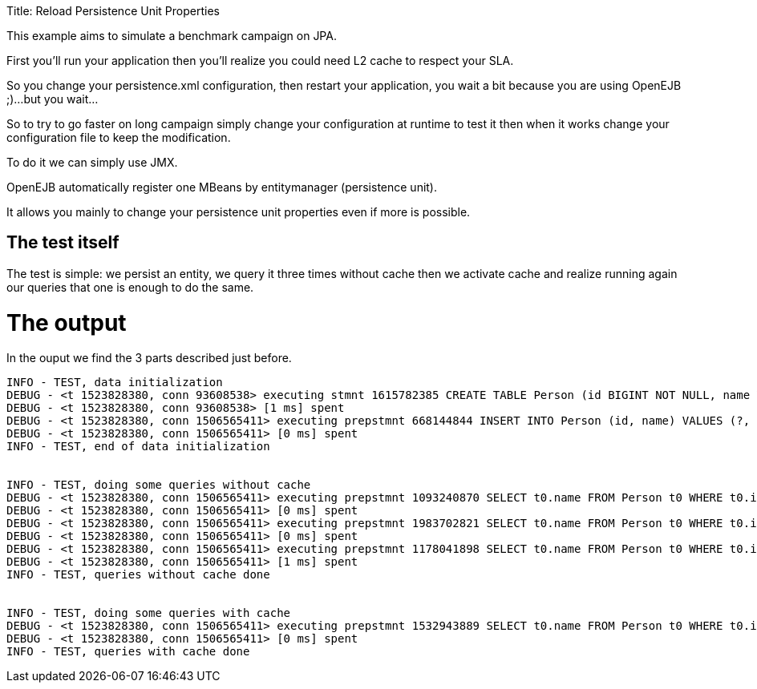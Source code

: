 :doctype: book

Title: Reload Persistence Unit Properties

This example aims to simulate a benchmark campaign on JPA.

First you'll run your application then you'll realize you could need L2 cache to respect your SLA.

So you change your persistence.xml configuration, then restart your application, you wait a bit because you are using OpenEJB ;)...but you wait...

So to try to go faster on long campaign simply change your configuration at runtime to test it then when it works change your configuration file to keep the modification.

To do it we can simply use JMX.

OpenEJB automatically register one MBeans by entitymanager (persistence unit).

It allows you mainly to change your persistence unit properties even if more is possible.

== The test itself

The test is simple: we persist an entity, we query it three times without cache then we activate cache and realize running again our queries that one is enough to do the same.

= The output

In the ouput we find the 3 parts described just before.

....
INFO - TEST, data initialization
DEBUG - <t 1523828380, conn 93608538> executing stmnt 1615782385 CREATE TABLE Person (id BIGINT NOT NULL, name VARCHAR(255), PRIMARY KEY (id))
DEBUG - <t 1523828380, conn 93608538> [1 ms] spent
DEBUG - <t 1523828380, conn 1506565411> executing prepstmnt 668144844 INSERT INTO Person (id, name) VALUES (?, ?) [params=?, ?]
DEBUG - <t 1523828380, conn 1506565411> [0 ms] spent
INFO - TEST, end of data initialization


INFO - TEST, doing some queries without cache
DEBUG - <t 1523828380, conn 1506565411> executing prepstmnt 1093240870 SELECT t0.name FROM Person t0 WHERE t0.id = ? [params=?]
DEBUG - <t 1523828380, conn 1506565411> [0 ms] spent
DEBUG - <t 1523828380, conn 1506565411> executing prepstmnt 1983702821 SELECT t0.name FROM Person t0 WHERE t0.id = ? [params=?]
DEBUG - <t 1523828380, conn 1506565411> [0 ms] spent
DEBUG - <t 1523828380, conn 1506565411> executing prepstmnt 1178041898 SELECT t0.name FROM Person t0 WHERE t0.id = ? [params=?]
DEBUG - <t 1523828380, conn 1506565411> [1 ms] spent
INFO - TEST, queries without cache done


INFO - TEST, doing some queries with cache
DEBUG - <t 1523828380, conn 1506565411> executing prepstmnt 1532943889 SELECT t0.name FROM Person t0 WHERE t0.id = ? [params=?]
DEBUG - <t 1523828380, conn 1506565411> [0 ms] spent
INFO - TEST, queries with cache done
....
